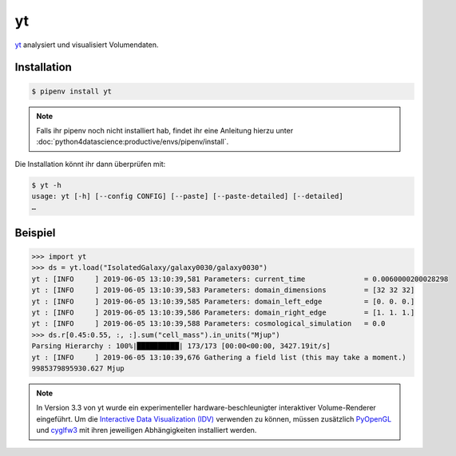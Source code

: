 yt
==

`yt <https://yt-project.org/>`_ analysiert und visualisiert Volumendaten.

Installation
------------

.. code-block:: console

    $ pipenv install yt

.. note::
   Falls ihr pipenv noch nicht installiert hab, findet ihr eine Anleitung hierzu
   unter :doc:`python4datascience:productive/envs/pipenv/install`.

Die Installation könnt ihr dann überprüfen mit:

.. code-block:: console

    $ yt -h
    usage: yt [-h] [--config CONFIG] [--paste] [--paste-detailed] [--detailed]
    …

Beispiel
--------

.. code-block:: pycon

    >>> import yt
    >>> ds = yt.load("IsolatedGalaxy/galaxy0030/galaxy0030")
    yt : [INFO     ] 2019-06-05 13:10:39,581 Parameters: current_time              = 0.0060000200028298
    yt : [INFO     ] 2019-06-05 13:10:39,583 Parameters: domain_dimensions         = [32 32 32]
    yt : [INFO     ] 2019-06-05 13:10:39,585 Parameters: domain_left_edge          = [0. 0. 0.]
    yt : [INFO     ] 2019-06-05 13:10:39,586 Parameters: domain_right_edge         = [1. 1. 1.]
    yt : [INFO     ] 2019-06-05 13:10:39,588 Parameters: cosmological_simulation   = 0.0
    >>> ds.r[0.45:0.55, :, :].sum("cell_mass").in_units("Mjup")
    Parsing Hierarchy : 100%|██████████| 173/173 [00:00<00:00, 3427.19it/s]
    yt : [INFO     ] 2019-06-05 13:10:39,676 Gathering a field list (this may take a moment.)
    9985379895930.627 Mjup

.. note::
   In Version 3.3 von yt wurde ein experimenteller hardware-beschleunigter
   interaktiver Volume-Renderer eingeführt. Um die `Interactive Data
   Visualization (IDV)
   <https://yt-project.org/doc/visualizing/interactive_data_visualization.html>`_
   verwenden zu können, müssen zusätzlich `PyOpenGL
   <https://pypi.org/project/PyOpenGL/>`_ und `cyglfw3
   <https://pypi.org/project/cyglfw3/>`_ mit ihren jeweiligen Abhängigkeiten
   installiert werden.

.. seealso::
   - `Quickstart <https://yt-project.org/doc/quickstart/index.html>`_
   - `Cookbook <https://yt-project.org/doc/cookbook/index.html>`_
   - `Docs <https://yt-project.org/doc/>`_
   - `Extensions <https://yt-project.org/extensions.html>`_
